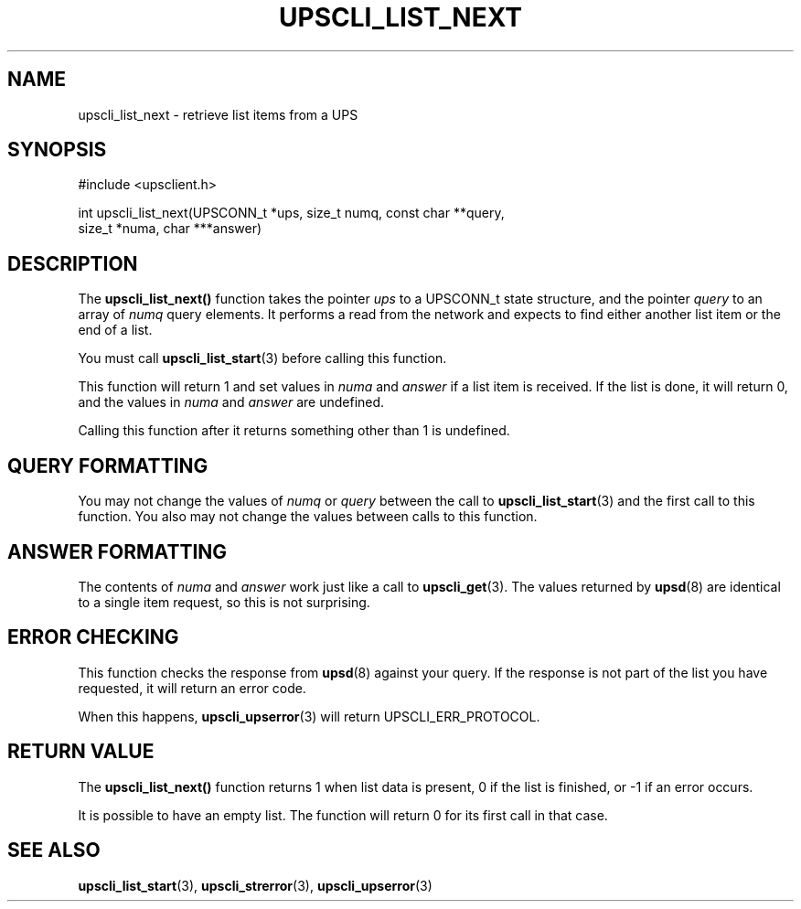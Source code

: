 '\" t
.\"     Title: upscli_list_next
.\"    Author: [FIXME: author] [see http://www.docbook.org/tdg5/en/html/author]
.\" Generator: DocBook XSL Stylesheets vsnapshot <http://docbook.sf.net/>
.\"      Date: 04/26/2022
.\"    Manual: NUT Manual
.\"    Source: Network UPS Tools 2.8.0
.\"  Language: English
.\"
.TH "UPSCLI_LIST_NEXT" "3" "04/26/2022" "Network UPS Tools 2\&.8\&.0" "NUT Manual"
.\" -----------------------------------------------------------------
.\" * Define some portability stuff
.\" -----------------------------------------------------------------
.\" ~~~~~~~~~~~~~~~~~~~~~~~~~~~~~~~~~~~~~~~~~~~~~~~~~~~~~~~~~~~~~~~~~
.\" http://bugs.debian.org/507673
.\" http://lists.gnu.org/archive/html/groff/2009-02/msg00013.html
.\" ~~~~~~~~~~~~~~~~~~~~~~~~~~~~~~~~~~~~~~~~~~~~~~~~~~~~~~~~~~~~~~~~~
.ie \n(.g .ds Aq \(aq
.el       .ds Aq '
.\" -----------------------------------------------------------------
.\" * set default formatting
.\" -----------------------------------------------------------------
.\" disable hyphenation
.nh
.\" disable justification (adjust text to left margin only)
.ad l
.\" -----------------------------------------------------------------
.\" * MAIN CONTENT STARTS HERE *
.\" -----------------------------------------------------------------
.SH "NAME"
upscli_list_next \- retrieve list items from a UPS
.SH "SYNOPSIS"
.sp
.nf
#include <upsclient\&.h>
.fi
.sp
.nf
int upscli_list_next(UPSCONN_t *ups, size_t numq, const char **query,
                       size_t *numa, char ***answer)
.fi
.SH "DESCRIPTION"
.sp
The \fBupscli_list_next()\fR function takes the pointer \fIups\fR to a UPSCONN_t state structure, and the pointer \fIquery\fR to an array of \fInumq\fR query elements\&. It performs a read from the network and expects to find either another list item or the end of a list\&.
.sp
You must call \fBupscli_list_start\fR(3) before calling this function\&.
.sp
This function will return 1 and set values in \fInuma\fR and \fIanswer\fR if a list item is received\&. If the list is done, it will return 0, and the values in \fInuma\fR and \fIanswer\fR are undefined\&.
.sp
Calling this function after it returns something other than 1 is undefined\&.
.SH "QUERY FORMATTING"
.sp
You may not change the values of \fInumq\fR or \fIquery\fR between the call to \fBupscli_list_start\fR(3) and the first call to this function\&. You also may not change the values between calls to this function\&.
.SH "ANSWER FORMATTING"
.sp
The contents of \fInuma\fR and \fIanswer\fR work just like a call to \fBupscli_get\fR(3)\&. The values returned by \fBupsd\fR(8) are identical to a single item request, so this is not surprising\&.
.SH "ERROR CHECKING"
.sp
This function checks the response from \fBupsd\fR(8) against your query\&. If the response is not part of the list you have requested, it will return an error code\&.
.sp
When this happens, \fBupscli_upserror\fR(3) will return UPSCLI_ERR_PROTOCOL\&.
.SH "RETURN VALUE"
.sp
The \fBupscli_list_next()\fR function returns 1 when list data is present, 0 if the list is finished, or \-1 if an error occurs\&.
.sp
It is possible to have an empty list\&. The function will return 0 for its first call in that case\&.
.SH "SEE ALSO"
.sp
\fBupscli_list_start\fR(3), \fBupscli_strerror\fR(3), \fBupscli_upserror\fR(3)
